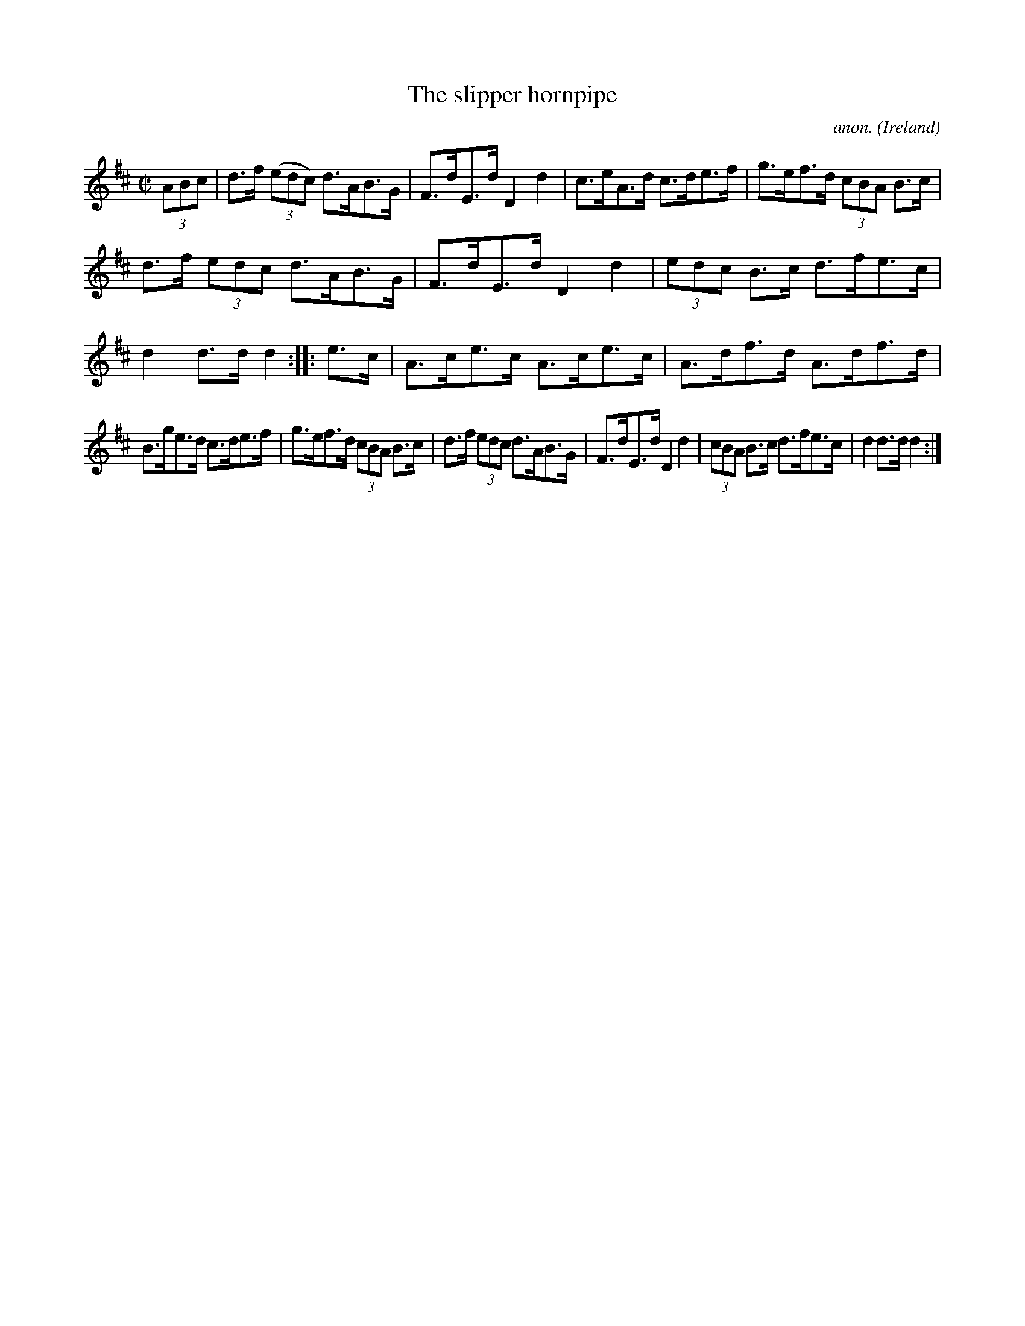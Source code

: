 X:841
T:The slipper hornpipe
C:anon.
O:Ireland
B:Francis O'Neill: "The Dance Music of Ireland" (1907) no. 841
R:Hornpipe
Z:Transcribed by Frank Nordberg - http://www.musicaviva.com
F:http://www.musicaviva.com/abc/tunes/ireland/oneill-1001/0841/oneill-1001-0841-1.abc
M:C|
L:1/8
K:D
(3ABc|d>f (3(edc) d>AB>G|F>dE>d D2 d2|c>eA>d c>de>f|g>ef>d (3cBA B>c|
d>f (3edc d>AB>G|F>dE>d D2 d2|(3edc B>c d>fe>c|d2 d>d d2::e>c|A>ce>c A>ce>c|A>df>d A>df>d|
B>ge>d c>de>f|g>ef>d (3cBA B>c|d>f (3edc d>AB>G|F>dE>d D2 d2|\
(3cBA B>c d>fe>c|d2 d>d d2:|
W:
W:
%
%
